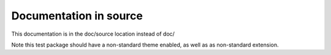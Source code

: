 Documentation in source
=======================

This documentation is in the doc/source location instead of doc/

Note this test package should have a non-standard theme enabled, as well as as
non-standard extension.
